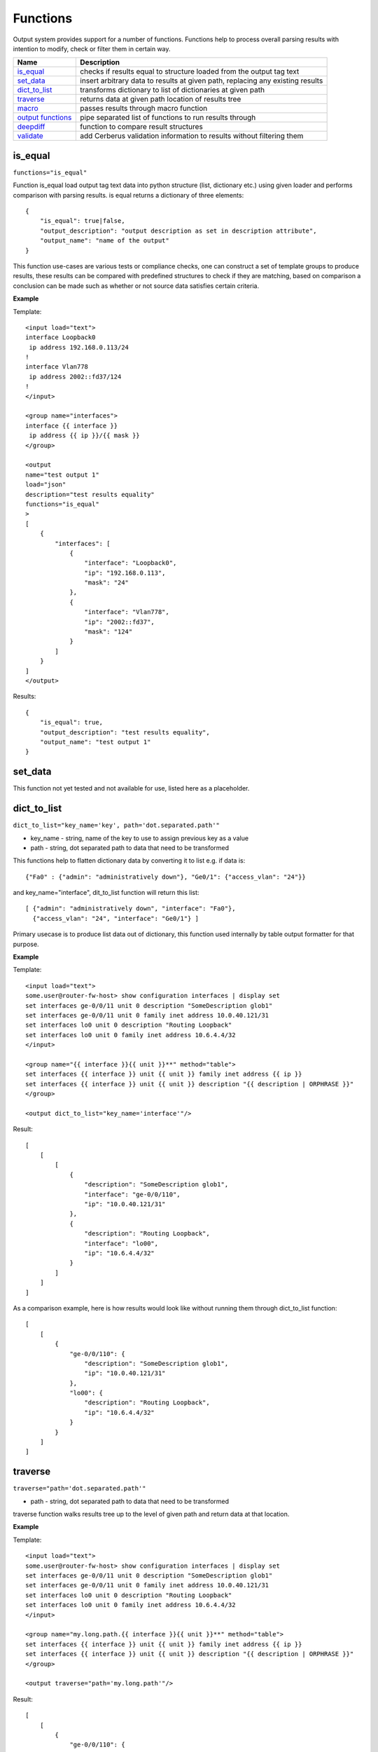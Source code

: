Functions
=========

Output system provides support for a number of functions. Functions help to process overall parsing results with intention to modify, check or filter them in certain way.

.. list-table::
   :widths: 20 80
   :header-rows: 1

   * - Name
     - Description
   * - `is_equal`_ 
     - checks if results equal to structure loaded from the output tag text 
   * - `set_data`_
     - insert arbitrary data to results at given path, replacing any existing results
   * - `dict_to_list`_
     - transforms dictionary to list of dictionaries at given path     
   * - `traverse`_
     - returns data at given path location of results tree
   * - `macro`_
     - passes results through macro function
   * - `output functions`_ 
     - pipe separated list of functions to run results through  
   * - `deepdiff`_ 
     - function to compare result structures
   * - `validate`_ 
     - add Cerberus validation information to results without filtering them
     
is_equal
------------------------------------------------------------
``functions="is_equal"``

Function is_equal load output tag text data into python structure (list, dictionary etc.) using given loader and performs comparison with parsing results. is equal returns a dictionary of three elements::

    {
        "is_equal": true|false,
        "output_description": "output description as set in description attribute",
        "output_name": "name of the output"
    } 
    
This function use-cases are various tests or compliance checks, one can construct a set of template groups to produce results, these results can be compared with predefined structures to check if they are matching, based on comparison a conclusion can be made such as whether or not source data satisfies certain criteria.

**Example**

Template::

    <input load="text">
    interface Loopback0
     ip address 192.168.0.113/24
    !
    interface Vlan778
     ip address 2002::fd37/124
    !
    </input>
    
    <group name="interfaces">
    interface {{ interface }}
     ip address {{ ip }}/{{ mask }}
    </group>
    
    <output
    name="test output 1"
    load="json"
    description="test results equality"
    functions="is_equal"
    >
    [
        {
            "interfaces": [
                {
                    "interface": "Loopback0",
                    "ip": "192.168.0.113",
                    "mask": "24"
                },
                {
                    "interface": "Vlan778",
                    "ip": "2002::fd37",
                    "mask": "124"
                }
            ]
        }
    ]
    </output>
    
Results::

    {
        "is_equal": true,
        "output_description": "test results equality",
        "output_name": "test output 1"
    }
  
set_data
------------------------------------------------------------

This function not yet tested and not available for use, listed here as a placeholder.
  
dict_to_list
------------------------------------------------------------
``dict_to_list="key_name='key', path='dot.separated.path'"``

* key_name - string, name of the key to use to assign previous key as a value
* path - string, dot separated path to data that need to be transformed

This functions help to flatten dictionary data by converting it to list e.g. if data is::

    {"Fa0" : {"admin": "administratively down"}, "Ge0/1": {"access_vlan": "24"}}

and key_name="interface", dit_to_list function will return this list::

    [ {"admin": "administratively down", "interface": "Fa0"},
      {"access_vlan": "24", "interface": "Ge0/1"} ]

Primary usecase is to produce list data out of dictionary, this function used internally by table output formatter for that purpose.

**Example**

Template::

    <input load="text">
    some.user@router-fw-host> show configuration interfaces | display set 
    set interfaces ge-0/0/11 unit 0 description "SomeDescription glob1"
    set interfaces ge-0/0/11 unit 0 family inet address 10.0.40.121/31
    set interfaces lo0 unit 0 description "Routing Loopback"
    set interfaces lo0 unit 0 family inet address 10.6.4.4/32
    </input>
    
    <group name="{{ interface }}{{ unit }}**" method="table">
    set interfaces {{ interface }} unit {{ unit }} family inet address {{ ip }}
    set interfaces {{ interface }} unit {{ unit }} description "{{ description | ORPHRASE }}"
    </group>
    
    <output dict_to_list="key_name='interface'"/>

Result::

    [
        [
            [
                {
                    "description": "SomeDescription glob1",
                    "interface": "ge-0/0/110",
                    "ip": "10.0.40.121/31"
                },
                {
                    "description": "Routing Loopback",
                    "interface": "lo00",
                    "ip": "10.6.4.4/32"
                }
            ]
        ]
    ]

As a comparison example, here is how results would look like without running them through dict_to_list function::

    [
        [
            {
                "ge-0/0/110": {
                    "description": "SomeDescription glob1",
                    "ip": "10.0.40.121/31"
                },
                "lo00": {
                    "description": "Routing Loopback",
                    "ip": "10.6.4.4/32"
                }
            }
        ]
    ]

traverse
------------------------------------------------------------
``traverse="path='dot.separated.path'"``

* path - string, dot separated path to data that need to be transformed

traverse function walks results tree up to the level of given path and return data at that location.

**Example**

Template::

    <input load="text">
    some.user@router-fw-host> show configuration interfaces | display set 
    set interfaces ge-0/0/11 unit 0 description "SomeDescription glob1"
    set interfaces ge-0/0/11 unit 0 family inet address 10.0.40.121/31
    set interfaces lo0 unit 0 description "Routing Loopback"
    set interfaces lo0 unit 0 family inet address 10.6.4.4/32
    </input>
    
    <group name="my.long.path.{{ interface }}{{ unit }}**" method="table">
    set interfaces {{ interface }} unit {{ unit }} family inet address {{ ip }}
    set interfaces {{ interface }} unit {{ unit }} description "{{ description | ORPHRASE }}"
    </group>
    
    <output traverse="path='my.long.path'"/>

Result::

    [
        [
            {
                "ge-0/0/110": {
                    "description": "SomeDescription glob1",
                    "ip": "10.0.40.121/31"
                },
                "lo00": {
                    "description": "Routing Loopback",
                    "ip": "10.6.4.4/32"
                }
            }
        ]
    ]
    
For comparison, without traverse TTP would return these results::

    [
        [
            {
                "my": {
                    "long": {
                        "path": {
                            "ge-0/0/110": {
                                "description": "SomeDescription glob1",
                                "ip": "10.0.40.121/31"
                            },
                            "lo00": {
                                "description": "Routing Loopback",
                                "ip": "10.6.4.4/32"
                            }
                        }
                    }
                }
            }
        ]
    ]


macro
------------------------------------------------------------
``macro="func_name"`` or ``functions="macro('func_name1') | macro('func_name2')"``

Output macro function allows to process whole results using custom function(s) defined within <macro> tag.

**Example**

Template::

    <input load="text">
    interface Vlan778
     ip address 2002::fd37::91/124
    !
    interface Loopback991
     ip address 192.168.0.1/32
    !
    </input>
    
    <macro>
    def check_svi(data):
        # data is a list of lists:
        # [[{'interface': 'Vlan778', 'ip': '2002::fd37::91', 'mask': '124'}, 
        #   {'interface': 'Loopback991', 'ip': '192.168.0.1', 'mask': '32'}]]
        for item in data[0]:
            if "Vlan" in item["interface"]:
                item["is_svi"] = True
            else:
                item["is_svi"] = False
    </macro>
    
    <group>
    interface {{ interface }}
     ip address {{ ip }}/{{ mask }}
    </group>
    
    <output macro="check_svi"/>
    
Results::

    [
        [
            {
                "interface": "Vlan778",
                "ip": "2002::fd37::91",
                "is_svi": true,
                "mask": "124"
            },
            {
                "interface": "Loopback991",
                "ip": "192.168.0.1",
                "is_svi": false,
                "mask": "32"
            }
        ]
    ]
    
output functions
------------------------------------------------------------
``functions="function1('attributes') | function2('attributes') | ... | functionN('attributes')"``

* functionN - name of the output function together with it's attributes

String, that contains pipe separated list of output functions with functions' attributes

deepdiff
------------------------------------------------------------
``deepdiff="input_before, input_after, template_before, mode=bulk, add_field=difference, **kwargs``

* ``input_before`` - string, name of input, which results should be used to compare with
* ``input_after`` - string, name of input, which results should be used for comparing
* ``template_before`` - string, name of template tag, results of which to use to compare with
* ``var_before`` - template variable to compare parsing results with
* ``add_field`` - string, name of field to add compare results, by default is False, hence compare results will replace results data
* ``mode`` - string, ``bulk`` (default) or ``iterate`` modes supported to modify comparison behavior
* ``kwargs`` - any arguments supported by deepdiff DeepDiff object, such as ignore_order or verbose_level

**Prerequisites:** Python `deepdiff library <https://pypi.org/project/deepdiff/>`_  need to be installed.

This function takes overall parsing results or results for specified input and compares them with data before sourced either from template, another input results or template variable. 

Sample usecase. Two folders on hard drive, one folder with data before and second folder with data after changes were done to network devices, TTP can be used to parse this data and run results comparison using deepdiff function, showing the differences between Python structures content, as opposed to comparing text data itself.

Few words about **mode**. In ``bulk`` mode overall ``before`` results compared with overall ``after`` results, in ``iterate`` mode **first** item in results for ``before`` compared (iterated) against each item in results for ``after``.

.. warning:: Template ``per_template`` results method not supported with ``input_before`` as a reference to source data

**Example-1**

In this example, results of inputs with names ``input_before`` and ``input_after`` will be compared against each other using default 'bulk' comparison mode.

Template::

    <input name="input_before" load="text">
    interface FastEthernet1/0/1
     description Foo
    !
    </input>
    
    <input name="one_more" load="text">
    interface FastEthernet1/0/1
     description FooBar
    !
    </input>
    
    <input name="input_after" load="text">
    interface FastEthernet1/0/1
     description Bar
    !
    </input>
    
    <group  
    name="interfaces*">
    interface {{ interface }}
     description {{ description }}
    </group>
    
    <output deepdiff="input_before, input_after, add_field=difference, ignore_order=False, verbose_level=2"/>
    
Results::

    [   [   {   'interfaces': [   {   'description': 'Foo',
                                      'interface': 'FastEthernet1/0/1'}]},
            {   'interfaces': [   {   'description': 'FooBar',
                                      'interface': 'FastEthernet1/0/1'}]},
            {   'interfaces': [   {   'description': 'Bar',
                                      'interface': 'FastEthernet1/0/1'}]},
            {   'difference': {   'values_changed': {   "root['interfaces'][0]['description']": {   'new_value': 'Bar',
                                                                                                'old_value': 'Foo'}}}}]]
    
As you can see comparison results were appended to overall results as a dictionary with top key set to ``add_field`` value ``difference`` in this case, if ``add_field`` would be omitted, parsing results will be replaced with comparison outcome and TTP will produce this output::

    [   {   'values_changed': {   "root['interfaces'][0]['description']": {   'new_value': 'Bar',
                                                                              'old_value': 'Foo'}}}]
                                                                              
**Example-2**

This example uses ``iterate`` mode to produce a list of compare results for each item in ``input_after`` results

Template::

    <input name="input_before" load="text">
    interface FastEthernet1/0/1
     description Foo
    !
    </input>
    
    <input name="input_after" load="text">
    interface FastEthernet1/0/1
     description FooBar
    !
    </input>
    
    <input name="input_after" load="text">
    interface FastEthernet1/0/2
     description Bar
    !
    </input>
    
    <group  
    name="interfaces*">
    interface {{ interface }}
     description {{ description }}
    </group>
    
    <output deepdiff="input_before, input_after, add_field=difference, mode=iterate, ignore_order=False, verbose_level=2"/>
    
Results::

    [   [   {   'interfaces': [   {   'description': 'Foo',
                                      'interface': 'FastEthernet1/0/1'}]},
            {   'interfaces': [   {   'description': 'FooBar',
                                      'interface': 'FastEthernet1/0/1'}]},
            {   'interfaces': [   {   'description': 'Bar',
                                      'interface': 'FastEthernet1/0/2'}]},
            {   'difference': [   {   'values_changed': {   "root['interfaces'][0]['description']": {   'new_value': 'FooBar',
                                                                                                        'old_value': 'Foo'}}},
                                  {   'values_changed': {   "root['interfaces'][0]['description']": {   'new_value': 'Bar',
                                                                                                        'old_value': 'Foo'},
                                                            "root['interfaces'][0]['interface']": {   'new_value': 'FastEthernet1/0/2',
                                                                                                      'old_value': 'FastEthernet1/0/1'}}}]}]]
                                                                                                  
Each item input_after compared against input_before, producing difference results accordingly. 

**Example-3**

In this example we going to demonstrate how to use another template results to run deepdiff comparison with.

Template::

    <template name="data_before" results="per_template">
    <input load="text">
    switch-1#show run int
    interface Vlan778
     ip address 1.1.1.1/24
    </input>
    
    <input load="text">
    switch-2#show run int
    interface Vlan779
     ip address 2.2.2.1/24
    </input>
    
    <vars>
    hostname="gethostname"
    </vars>
    
    <group name="{{ hostname }}.interfaces.{{ interface }}">
    interface {{ interface }}
     ip address {{ ip }}
    </group>
    </template>
    
    <template name="data_after" results="per_template">
    <input load="text">
    switch-1#show run int
    interface Vlan778
     ip address 1.1.1.2/24
    </input>
    
    <input load="text">
    switch-2#show run int
    interface Vlan779
     ip address 2.2.2.2/24
    </input>
    
    <vars>
    hostname="gethostname"
    </vars>
    
    <group name="{{ hostname }}.interfaces.{{ interface }}">
    interface {{ interface }}
     ip address {{ ip }}
    </group>
    
    <output deepdiff="template_before=data_before, add_field=difference"/>
    </template>
    
Results::

    [   [   {   'switch-1': {'interfaces': {'Vlan778': {'ip': '1.1.1.1/24'}}},
                'switch-2': {'interfaces': {'Vlan779': {'ip': '2.2.2.1/24'}}}}],
        [   {   'switch-1': {'interfaces': {'Vlan778': {'ip': '1.1.1.2/24'}}},
                'switch-2': {'interfaces': {'Vlan779': {'ip': '2.2.2.2/24'}}}},
            {   'difference': {   'values_changed': {   "root[0]['switch-1']['interfaces']['Vlan778']['ip']": {   'new_value': '1.1.1.2/24',
                                                                                                                  'old_value': '1.1.1.1/24'},
                                                        "root[0]['switch-2']['interfaces']['Vlan779']['ip']": {   'new_value': '2.2.2.2/24',
                                                                                                                  'old_value': '2.2.2.1/24'}}}}]]
                                                                                                                  
Above output contains results for both templates, in addition to that second template results contain item with **difference** dictionary, that outline values changed between inputs of two different templates.

validate
------------------------------------------------------------------------------
``validate="schema, result="valid", add_fields="", info="", errors="", allow_unknown=True"``

**Prerequisites** `Cerberus library <https://docs.python-cerberus.org/en/stable/>`_ need to be installed on the system.

Function to validate parsing results using Cerberus library. 

This function returns a dictionary of::

    {
        'errors': 'cerberus validation errors info',
        'info': 'user defined information string',
        'result': 'validation results - True or False'
    }

**Supported parameters**

* ``schema`` name of template variable that contains Cerberus `Schema <https://docs.python-cerberus.org/en/stable/schemas.html>`_ structure
* ``result`` name of the field to assign validation results
* ``info`` string with additional information about test, rendered with TTP variables and results using python ``format`` function
* ``errors`` name of the field to assign validation errors
* ``allow_unknown`` informs Cerberus to ignore unknown keys

**Validation Behavior**

Cerberus library does not support validation of lists, top structure must be a dictionary. Dictionary values, however, can contains lists. As a result, depending on results structure TTP will use this rules:

* If template parsing result is a list of dictionaries, usually when ``results`` attribute set to ``per_input``, TTP will validate each list item individually
* If template parsing result is a dictionary, this is normally the case when ``results`` attribute set to ``per_template``, TTP will pass results for validation to Cerberus as is
* If template parsing result is a list of lists, can happen when ``_anonymous_`` group present in template, results will not be validated and returned as is

**Example-1**

NTP configuration validation when template ``results`` attribute set to ``per_template``

Template::

    <template results="per_template">
    <input load="text">
    csw1# show run | sec ntp
    ntp peer 1.2.3.4
    ntp peer 1.2.3.5
    </input>
    
    <input load="text">
    csw1# show run | sec ntp
    ntp peer 1.2.3.4
    ntp peer 3.3.3.3
    </input>
    
    <vars>
    ntp_schema = {
        "ntp_peers": {
            'type': 'list',
            'schema': {
                'type': 'dict', 
                'schema': {
                    'peer': {
                        'type': 'string', 
                        'allowed': ['1.2.3.4', '1.2.3.5']
                    }
                }
            }
        }
    }
    hostname = "gethostname"
    </vars>
    
    <group name="ntp_peers*">
    ntp peer {{ peer }}
    </group>
    
    <output validate="ntp_schema, info='{hostname} NTP peers valid', errors='errors'"/>
    </template>
    
Results::

    [{'errors': {'ntp_peers': [{3: [{'peer': ['unallowed value 3.3.3.3']}]}]},
      'info': 'csw1 NTP peers valid',
      'valid': False}]
      
**Example-2**

Same as in Example-1, NTP configuration validation but template ``results`` attribute set to ``per_input`` (default value)

Template::

    <input load="text">
    csw1# show run | sec ntp
    hostname csw1
    ntp peer 1.2.3.4
    ntp peer 1.2.3.5
    </input>
    
    <input load="text">
    csw2# show run | sec ntp
    hostname csw2
    ntp peer 1.2.3.4
    ntp peer 3.3.3.3
    </input>
    
    <vars>
    ntp_schema = {
        "ntp_peers": {
            'type': 'list',
            'schema': {
                'type': 'dict', 
                'schema': {
                    'peer': {
                        'type': 'string', 
                        'allowed': ['1.2.3.4', '1.2.3.5']
                    }
                }
            }
        }
    }
    </vars>
    
    <group name="_">
    hostname {{ host_name }}
    </group>
    
    <group name="ntp_peers*">
    ntp peer {{ peer }}
    </group>
    
    <output validate="ntp_schema, info='{host_name} NTP peers valid', errors='errors'"/>
    
Results::

    [[{'errors': {}, 
       'info': 'csw1 NTP peers valid', 
       'valid': True},
      {'errors': {'ntp_peers': [{1: [{'peer': ['unallowed value 3.3.3.3']}]}]},
       'info': 'csw2 NTP peers valid',
       'valid': False}]]
